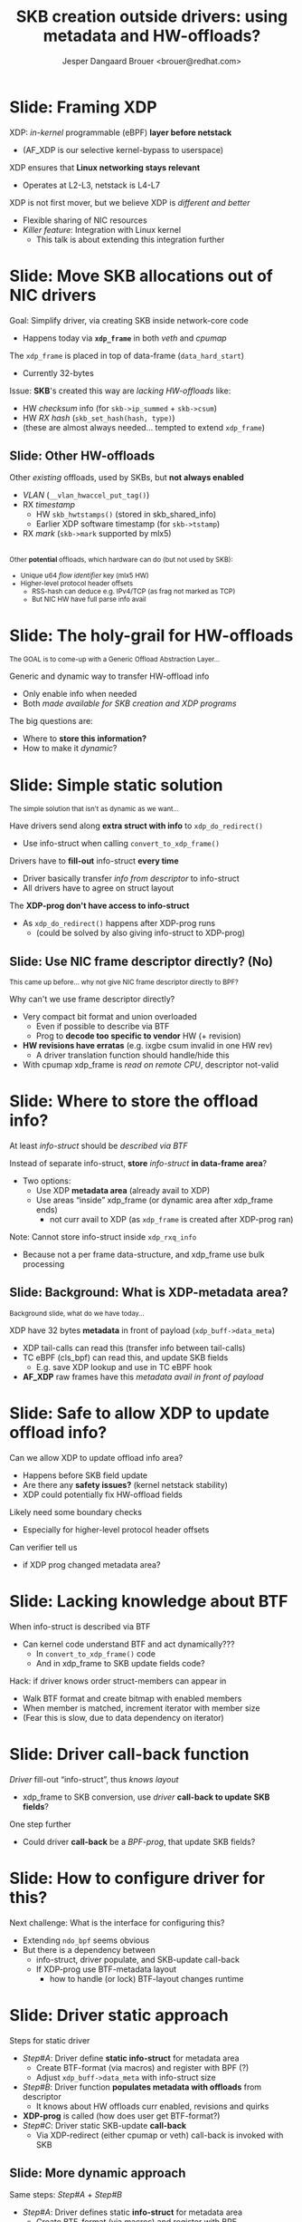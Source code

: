 # -*- fill-column: 79; -*-
#+TITLE: SKB creation outside drivers: using metadata and HW-offloads?
#+AUTHOR: Jesper Dangaard Brouer <brouer@redhat.com>
#+EMAIL: brouer@redhat.com
#+REVEAL_THEME: redhat
#+REVEAL_TRANS: linear
#+REVEAL_MARGIN: 0
#+REVEAL_EXTRA_JS: { src: './reveal.js/js/redhat.js'}
#+OPTIONS: reveal_center:nil reveal_control:t reveal_history:nil
#+OPTIONS: reveal_width:1600 reveal_height:900
#+OPTIONS: ^:nil tags:nil toc:nil num:nil ':t

* For conference: NetConf 2019

This presentation will be given at [[http://vger.kernel.org/netconf2019.html][Netconf 2019]].

* Export/generate presentation

This presentation is written in org-mode and exported to reveal.js HTML format.
The org-mode :export: tag determines what headlines/section are turned into
slides for the presentation.

** Setup for org-mode export to reveal.js
First, install the ox-reveal emacs package.

Package: ox-reveal git-repo and install instructions:
https://github.com/yjwen/org-reveal

** Export to HTML reveal.js

After installing ox-reveal emacs package, export to HTML reveal.js format via
keyboard shortcut: =C-c C-e R R=

The variables at document end ("Local Variables") will set up the title slide
and filter the "Slide:" prefix from headings; Emacs will ask for permission to
load them, as they will execute code.

** Export to PDF

The presentations can be converted to PDF format.  Usually the reveal.js when
run as a webserver under nodejs, have a printer option for exporting to PDF via
print to file, but we choose not run this builtin webserver.

Alternatively we found a tool called 'decktape', for exporting HTML pages to
PDF: https://github.com/astefanutti/decktape

The 'npm install' command:

 $ npm install decktape

After this the =decktape= command should be avail. If the npm install failed,
then it's possible to run the decktape.js file direct from the git-repo via the
=node= command:

#+begin_src bash
$ node ~/git/decktape/decktape.js \
    -s 1600x900 -p 100 --chrome-arg=--no-sandbox \
     xdp-metadata-discussion.html \
     xdp-metadata-discussion.pdf
#+end_src

The size is set to get slide text to fit on the page. And -p 100 makes it go
faster.


* Slides below                                                     :noexport:

Only sections with tag ":export:" will end-up in the presentation.

* Colors examples                                                  :noexport:
Colors are choosen via org-mode italic/bold high-lighting:
 - /italic/ = /green/
 - *bold*   = *yellow*
 - */italic-bold/* = red


* Slide: Framing XDP                                                 :export:

XDP: /in-kernel/ programmable (eBPF) *layer before netstack*
 - (AF_XDP is our selective kernel-bypass to userspace)
XDP ensures that *Linux networking stays relevant*
 - Operates at L2-L3, netstack is L4-L7
XDP is not first mover, but we believe XDP is /different and better/
 - Flexible sharing of NIC resources
 - /Killer feature/: Integration with Linux kernel
   - This talk is about extending this integration further

* Slide: Move SKB allocations out of NIC drivers                     :export:

Goal: Simplify driver, via creating SKB inside network-core code
- Happens today via *=xdp_frame=* in both /veth/ and /cpumap/

The =xdp_frame= is placed in top of data-frame (=data_hard_start=)
- Currently 32-bytes

Issue: *SKB*'s created this way are /lacking HW-offloads/ like:
- HW /checksum/ info (for =skb->ip_summed= + =skb->csum=)
- HW /RX hash/ (=skb_set_hash(hash, type)=)
- (these are almost always needed... tempted to extend =xdp_frame=)

** Slide: Other HW-offloads

Other /existing/ offloads, used by SKBs, but *not always enabled*
 - /VLAN/ (=__vlan_hwaccel_put_tag()=)
 - RX /timestamp/
   - HW =skb_hwtstamps()= (stored in skb_shared_info)
   - Earlier XDP software timestamp (for =skb->tstamp=)
 - RX /mark/ (=skb->mark= supported by mlx5)

@@html:<br/><small>@@
Other *potential* offloads, which hardware can do (but not used by SKB):
 - Unique u64 /flow identifier/ key (mlx5 HW)
 - Higher-level protocol header offsets
   - RSS-hash can deduce e.g. IPv4/TCP (as frag not marked as TCP)
   - But NIC HW have full parse info avail
@@html:</small>@@

* Slide: The holy-grail for HW-offloads                             :export:

@@html:<small>@@
The GOAL is to come-up with a Generic Offload Abstraction Layer...
@@html:</small>@@

Generic and dynamic way to transfer HW-offload info
- Only enable info when needed
- Both /made available for SKB creation and XDP programs/

The big questions are:
- Where to *store this information?*
- How to make it /dynamic/?

* Slide: Simple static solution                                      :export:

@@html:<small>@@
The simple solution that isn't as dynamic as we want...
@@html:</small>@@

Have drivers send along *extra struct with info* to =xdp_do_redirect()=
- Use info-struct when calling =convert_to_xdp_frame()=

Drivers have to *fill-out* info-struct *every time*
- Driver basically transfer /info from descriptor/ to info-struct
- All drivers have to agree on struct layout

The *XDP-prog don't have access to info-struct*
- As =xdp_do_redirect()= happens after XDP-prog runs
  - (could be solved by also giving info-struct to XDP-prog)

** Slide: Use NIC frame descriptor directly? (No)                   :export:

@@html:<small>@@
This came up before... why not give NIC frame descriptor directly to BPF?
@@html:</small>@@

Why can't we use frame descriptor directly?
- Very compact bit format and union overloaded
  - Even if possible to describe via BTF
  - Prog to *decode too specific to vendor* HW (+ revision)
- *HW revisions have erratas* (e.g. ixgbe csum invalid in one HW rev)
  - A driver translation function should handle/hide this
- With cpumap xdp_frame is /read on remote CPU/, descriptor not-valid

* Slide: Where to store the offload info?                            :export:

At least /info-struct/ should be /described via BTF/

Instead of separate info-struct, *store* /info-struct/ *in data-frame area*?
- Two options:
  - Use XDP *metadata area* (already avail to XDP)
  - Use areas "inside" xdp_frame (or dynamic area after xdp_frame ends)
    - not curr avail to XDP (as =xdp_frame= is created after XDP-prog ran)

Note: Cannot store info-struct inside =xdp_rxq_info=
- Because not a per frame data-structure, and xdp_frame use bulk processing

** Slide: Background: What is XDP-metadata area?                    :export:

@@html:<small>@@
Background slide, what do we have today...
@@html:</small>@@

XDP have 32 bytes *metadata* in front of payload (=xdp_buff->data_meta=)
 - XDP tail-calls can read this (transfer info between tail-calls)
 - TC eBPF (cls_bpf) can read this, and update SKB fields
   - E.g. save XDP lookup and use in TC eBPF hook
 - *AF_XDP* raw frames have this /metadata avail in front of payload/

* Slide: Safe to allow XDP to update offload info?                   :export:

Can we allow XDP to update offload info area?
- Happens before SKB field update
- Are there any *safety issues?* (kernel netstack stability)
- XDP could potentially fix HW-offload fields

Likely need some boundary checks
- Especially for higher-level protocol header offsets

Can verifier tell us
- if XDP prog changed metadata area?

* Slide: Lacking knowledge about BTF                                 :export:

When info-struct is described via BTF
- Can kernel code understand BTF and act dynamically???
  - In =convert_to_xdp_frame()= code
  - And in xdp_frame to SKB update fields code?

Hack: if driver knows order struct-members can appear in
- Walk BTF format and create bitmap with enabled members
- When member is matched, increment iterator with member size
- (Fear this is slow, due to data dependency on iterator)

* Slide: Driver call-back function                                   :export:

/Driver/ fill-out "info-struct", thus /knows layout/
- xdp_frame to SKB conversion, use /driver/ *call-back to update SKB fields*?

One step further
- Could driver *call-back* be a /BPF-prog/, that update SKB fields?

* Slide: How to configure driver for this?                           :export:
:PROPERTIES:
:reveal_extra_attr: class="mid-slide"
:END:

Next challenge: What is the interface for configuring this?
- Extending =ndo_bpf= seems obvious
- But there is a dependency between
  - info-struct, driver populate, and SKB-update call-back
  - If XDP-prog use BTF-metadata layout
    - how to handle (or lock) BTF-layout changes runtime

* Slide: Driver static approach                                      :export:

Steps for static driver
- /Step#A/: Driver define *static info-struct* for metadata area
  - Create BTF-format (via macros) and register with BPF (?)
  - Adjust =xdp_buff->data_meta= with info-struct size
- /Step#B/: Driver function *populates metadata with offloads* from descriptor
  - It knows about HW offloads curr enabled, revisions and quirks
- *XDP-prog* is called (how does user get BTF-format?)
- /Step#C/: Driver static SKB-update *call-back*
  - Via XDP-redirect (either cpumap or veth) call-back is invoked with SKB

** Slide: More dynamic approach                                     :export:

Same steps: /Step#A/ + /Step#B/
- /Step#A/: Driver defines static *info-struct* for metadata area
  - Create BTF-format (via macros) and register with BPF
- /Step#B/: Driver function *populates metadata with offloads* from descriptor

Dynamic BPF call-back
- /Step#C/: Driver SKB-update call-back is a *BPF-prog*
- Validation trick:
 - This SKB-update BPF-prog, must have /map named 'metadata'/
 - map must have *BTF-format that matches driver* BTF-format
   - checked on attach via =ndo_bpf=, else reject

* Slide: When to enable populate metadata                            :export:

The populate metadata function is *not enabled by default*
- Driver creates real BPF-map with BTF-format for metadata (as value)
  - (Key is driver "id" for this map, allow for more maps per driver)
- Add =ndo_bpf= /query for metadata-map/, return map-fd
  - Both XDP-prog and SKB-update prog can use map

Trigger to *enable/disable*, when /map-user gets attached/detached/
- (1) =ndo_bpf= attach SKB-update BPF-prog that uses this map,
- and/or when (2) =ndo_bpf= XDP-prog being attached (that uses map)
  - Both cases, check BTF-format match or reject attach
- The *map-refcnt*, determines when to /disable/ populate metadata again

** Slide: Selecting metadata layouts                                :export:

/Driver/ can have *multiple metadata-maps*
- Identified via /map-key as id/
- (the map-value define metadata layout via BTF-format)
- Each map (likely) have *different driver populate function* associated


* Slide: End                                                         :export:

Disclaimer
- These slides are only design ideas and suggestions
- Non of this is actually implemented

Main purpose was getting a discussion going
- which were hopefully successful...

* Slides: Extra                                                      :export:

** Slide: Layout of xdp_frame                                       :export:

@@html:<small>@@
If layout needs to be discussed...
@@html:</small>@@

#+begin_src C
struct xdp_frame {
	void *                     data;                 /*     0     8 */
	u16                        len;                  /*     8     2 */
	u16                        headroom;             /*    10     2 */
	u16                        metasize;             /*    12     2 */
	/* XXX 2 bytes hole, try to pack */
	struct xdp_mem_info        mem;                  /*    16     8 */
	struct net_device *        dev_rx;               /*    24     8 */

	/* size: 32, cachelines: 1, members: 6 */
	/* sum members: 30, holes: 1, sum holes: 2 */
	/* last cacheline: 32 bytes */
};
#+end_src

** Slide: Layout of xdp_buff                                        :export:

@@html:<small>@@
If layout needs to be discussed...
@@html:</small>@@

#+begin_src C
struct xdp_buff {
	void *                     data;                 /*     0     8 */
	void *                     data_end;             /*     8     8 */
	void *                     data_meta;            /*    16     8 */
	void *                     data_hard_start;      /*    24     8 */
	long unsigned int          handle;               /*    32     8 */
	struct xdp_rxq_info *      rxq;                  /*    40     8 */

	/* size: 48, cachelines: 1, members: 6 */
	/* last cacheline: 48 bytes */
};
#+end_src

* Emacs tricks

# Local Variables:
# org-reveal-title-slide: "<h1 class=\"title\">%t</h1>
# <h2 class=\"author\">Toke Høiland-Jørgensen (Red Hat)<br/>
# Jesper Dangaard Brouer (Red Hat)<br/></h2>
# <h3>Netconf<br/>Boston, June 2019</h3>"
# org-export-filter-headline-functions: ((lambda (contents backend info) (replace-regexp-in-string "Slide: " "" contents)))
# End:
